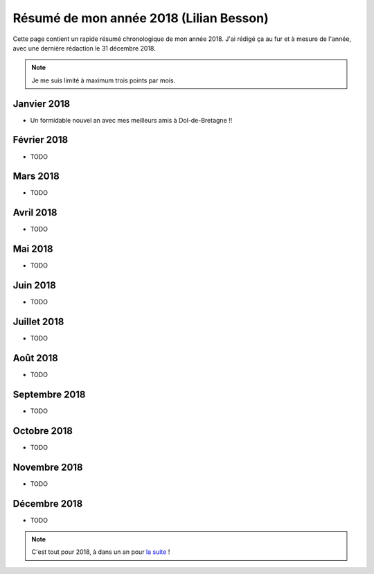 .. meta::
    :description lang=fr: Résumé de mon année 2018 (Lilian Besson)
    :description lang=en: Sum-up of my year 2018 (Lilian Besson)

##########################################
 Résumé de mon année 2018 (Lilian Besson)
##########################################

Cette page contient un rapide résumé chronologique de mon année 2018.
J'ai rédigé ça au fur et à mesure de l'année, avec une dernière rédaction le 31 décembre 2018.

.. note:: Je me suis limité à maximum trois points par mois.

Janvier 2018
------------
- Un formidable nouvel an avec mes meilleurs amis à Dol-de-Bretagne !!

Février 2018
------------
- TODO

Mars 2018
---------
- TODO

Avril 2018
----------
- TODO

Mai 2018
--------
- TODO

Juin 2018
---------
- TODO

Juillet 2018
------------
- TODO

Août 2018
---------
- TODO

Septembre 2018
--------------
- TODO

Octobre 2018
------------
- TODO

Novembre 2018
-------------
- TODO

Décembre 2018
-------------
- TODO


.. note:: C'est tout pour 2018, à dans un an pour `la suite <resume-de-mon-annee-2019.fr>`_ !

.. (c) Lilian Besson, 2011-2018, https://bitbucket.org/lbesson/web-sphinx/
